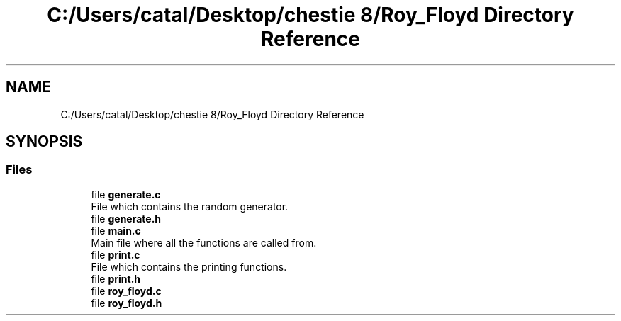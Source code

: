 .TH "C:/Users/catal/Desktop/chestie 8/Roy_Floyd Directory Reference" 3 "Tue Jun 5 2018" "Roy_Floyd" \" -*- nroff -*-
.ad l
.nh
.SH NAME
C:/Users/catal/Desktop/chestie 8/Roy_Floyd Directory Reference
.SH SYNOPSIS
.br
.PP
.SS "Files"

.in +1c
.ti -1c
.RI "file \fBgenerate\&.c\fP"
.br
.RI "File which contains the random generator\&. "
.ti -1c
.RI "file \fBgenerate\&.h\fP"
.br
.ti -1c
.RI "file \fBmain\&.c\fP"
.br
.RI "Main file where all the functions are called from\&. "
.ti -1c
.RI "file \fBprint\&.c\fP"
.br
.RI "File which contains the printing functions\&. "
.ti -1c
.RI "file \fBprint\&.h\fP"
.br
.ti -1c
.RI "file \fBroy_floyd\&.c\fP"
.br
.ti -1c
.RI "file \fBroy_floyd\&.h\fP"
.br
.in -1c
